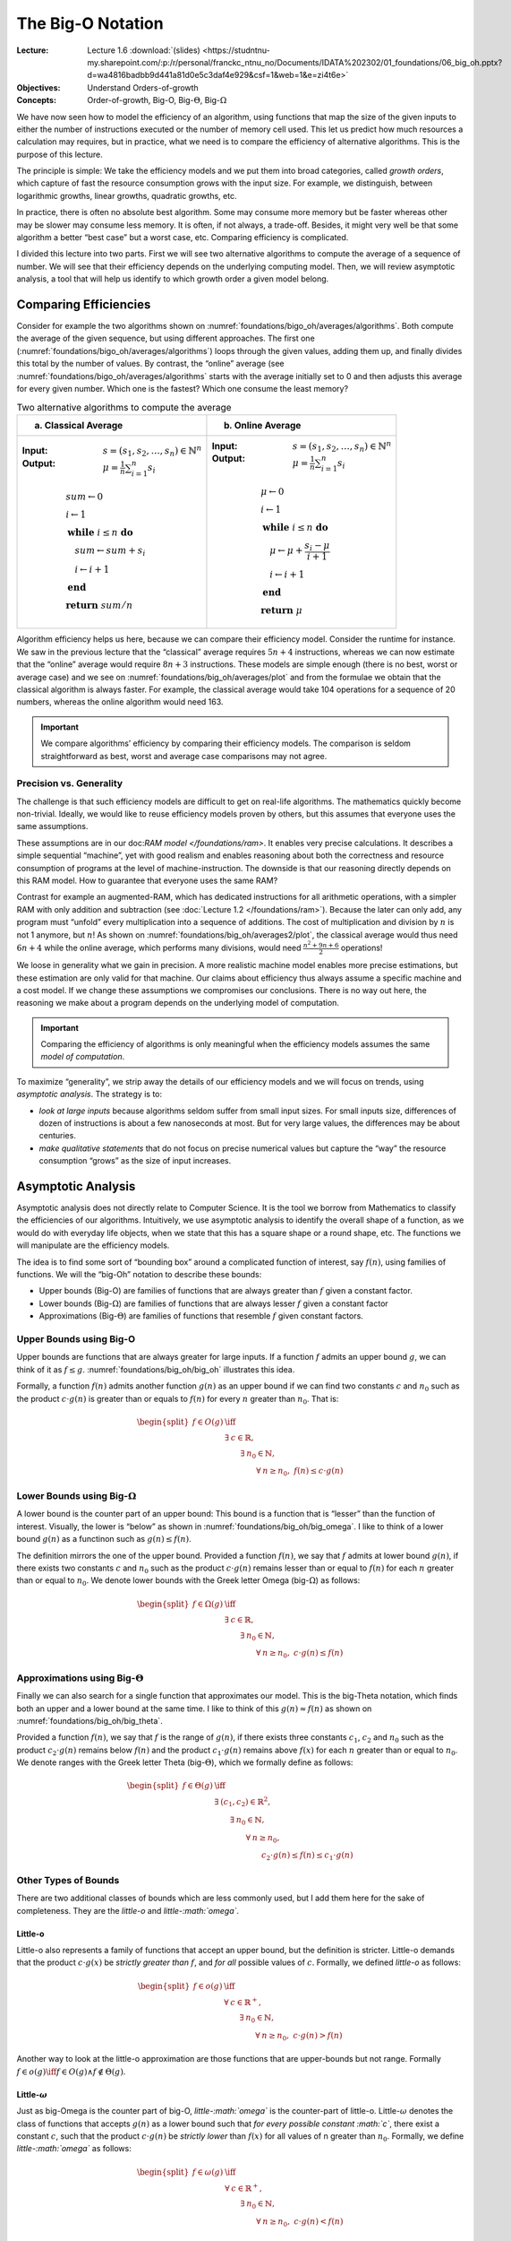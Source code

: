 ==================
The Big-O Notation
==================

:Lecture: Lecture 1.6 :download:`(slides)
          <https://studntnu-my.sharepoint.com/:p:/r/personal/franckc_ntnu_no/Documents/IDATA%202302/01_foundations/06_big_oh.pptx?d=wa4816badbb9d441a81d0e5c3daf4e929&csf=1&web=1&e=zi4t6e>`
:Objectives: Understand Orders-of-growth
:Concepts: Order-of-growth, Big-O, Big-:math:`\Theta`, Big-:math:`\Omega`

We have now seen how to model the efficiency of an algorithm, using
functions that map the size of the given inputs to either the number of
instructions executed or the number of memory cell used. This let us
predict how much resources a calculation may requires, but in practice,
what we need is to compare the efficiency of alternative algorithms.
This is the purpose of this lecture.

The principle is simple: We take the efficiency models and we put them
into broad categories, called *growth orders*, which capture of fast the
resource consumption grows with the input size. For example, we
distinguish, between logarithmic growths, linear growths, quadratic
growths, etc.

In practice, there is often no absolute best algorithm. Some may
consume more memory but be faster whereas other may be slower may
consume less memory. It is often, if not always, a trade-off. Besides,
it might very well be that some algorithm a better “best case” but a
worst case, etc. Comparing efficiency is complicated.

I divided this lecture into two parts. First we will see two alternative
algorithms to compute the average of a sequence of number. We will see
that their efficiency depends on the underlying computing model. Then,
we will review asymptotic analysis, a tool that will help us identify to
which growth order a given model belong.

Comparing Efficiencies
======================

Consider for example the two algorithms shown on
:numref:`foundations/bigo_oh/averages/algorithms`. Both compute the
average of the given sequence, but using different approaches. The
first one (:numref:`foundations/bigo_oh/averages/algorithms`) loops
through the given values, adding them up, and finally divides this
total by the number of values. By contrast, the “online” average (see
:numref:`foundations/bigo_oh/averages/algorithms` starts with the
average initially set to 0 and then adjusts this average for every
given number. Which one is the fastest? Which one consume the least
memory?

.. margin::

   .. figure:: _static/big_oh/images/average.svg
      :name: foundations/big_oh/averages/plot

      The runtime of the two average algorithm
      

.. list-table:: Two alternative algorithms to compute the average
   :name: foundations/bigo_oh/averages/algorithms
   :widths: 50 50
   :header-rows: 1

   * - (a) Classical Average
     - (b) Online Average
   * - :Input: :math:`s = (s_1, s_2, \ldots, s_n) \in \mathbb{N}^n`
       :Output: :math:`\mu = \frac{1}{n} \sum_{i=1}^{n} s_i`  

       .. math::
          & sum \gets 0 \\
          & i \gets 1 \\
          & \mathbf{while} \; i \leq n \; \mathbf{do} \\
          & \quad sum \gets sum + s_i \\
          & \quad i \gets i + 1 \\
          & \mathbf{end} \\
          & \mathbf{return} \; sum / n
          
     - :Input: :math:`s = (s_1, s_2, \ldots, s_n) \in \mathbb{N}^n`
       :Output: :math:`\mu = \frac{1}{n} \sum_{i=1}^{n} s_i`

       .. math::
          & \mu \gets 0 \\
          & i \gets 1 \\
          & \mathbf{while} \; i \leq n \; \mathbf{do} \\
          & \quad \mu \gets \mu + \frac{s_i - \mu}{i + 1} \\
          & \quad i \gets i + 1 \\
          & \mathbf{end} \\
          & \mathbf{return} \; \mu


Algorithm efficiency helps us here, because we can compare their
efficiency model. Consider the runtime for instance. We saw in the
previous lecture that the “classical” average requires :math:`5n+4`
instructions, whereas we can now estimate that the “online” average
would require :math:`8n + 3` instructions. These models are simple
enough (there is no best, worst or average case) and we see on
:numref:`foundations/big_oh/averages/plot` and from the formulae we
obtain that the classical algorithm is always faster. For example, the
classical average would take 104 operations for a sequence of 20
numbers, whereas the online algorithm would need 163.

.. important::

   We compare algorithms’ efficiency by comparing their efficiency
   models. The comparison is seldom straightforward as best, worst and
   average case comparisons may not agree.

Precision vs. Generality
------------------------

The challenge is that such efficiency models are difficult to get on
real-life algorithms. The mathematics quickly become non-trivial.
Ideally, we would like to reuse efficiency models proven by others, but
this assumes that everyone uses the same assumptions.

These assumptions are in our doc:`RAM model </foundations/ram>`. It enables
very precise calculations. It describes a simple sequential “machine”,
yet with good realism and enables reasoning about both the correctness
and resource consumption of programs at the level of
machine-instruction. The downside is that our reasoning directly depends
on this RAM model. How to guarantee that everyone uses the same RAM?

.. margin::

   .. figure:: _static/big_oh/images/averages2.svg
      :name: foundations/big_oh/averages2/plot

      Comparing the runtime efficiencies of average algorithms on a
      machine that only supports additions and subtraction.

Contrast for example an augmented-RAM, which has dedicated
instructions for all arithmetic operations, with a simpler RAM with
only addition and subtraction (see :doc:`Lecture 1.2
</foundations/ram>`). Because the later can only add, any program must
“unfold” every multiplication into a sequence of additions.  The cost
of multiplication and division by :math:`n` is not 1 anymore, but
:math:`n`! As shown on :numref:`foundations/big_oh/averages2/plot`,
the classical average would thus need :math:`6n+4` while the online
average, which performs many divisions, would need
:math:`\frac{n^2+9n+6}{2}` operations!

We loose in generality what we gain in precision. A more realistic
machine model enables more precise estimations, but these estimation are
only valid for that machine. Our claims about efficiency thus always
assume a specific machine and a cost model. If we change these
assumptions we compromises our conclusions. There is no way out here,
the reasoning we make about a program depends on the underlying model of
computation.

.. important::

   Comparing the efficiency of algorithms is only meaningful when the
   efficiency models assumes the same *model of computation*.

To maximize “generality”, we strip away the details of our efficiency
models and we will focus on trends, using *asymptotic analysis*. The
strategy is to:

-  *look at large inputs* because algorithms seldom suffer from small
   input sizes. For small inputs size, differences of dozen of
   instructions is about a few nanoseconds at most. But for very large
   values, the differences may be about centuries.

-  *make qualitative statements* that do not focus on precise numerical
   values but capture the “way” the resource consumption “grows” as the
   size of input increases.

Asymptotic Analysis
===================

Asymptotic analysis does not directly relate to Computer Science. It is
the tool we borrow from Mathematics to classify the efficiencies of our
algorithms. Intuitively, we use asymptotic analysis to identify the
overall shape of a function, as we would do with everyday life objects,
when we state that this has a square shape or a round shape, etc. The
functions we will manipulate are the efficiency models.

The idea is to find some sort of “bounding box” around a complicated
function of interest, say :math:`f(n)`, using families of functions. We
will the “big-Oh” notation to describe these bounds:

-  Upper bounds (Big-O) are families of functions that are always
   greater than :math:`f` given a constant factor.

-  Lower bounds (Big-:math:`\Omega`) are families of functions that are
   always lesser :math:`f` given a constant factor

-  Approximations (Big-:math:`\Theta`) are families of functions that
   resemble :math:`f` given constant factors.

Upper Bounds using Big-O
------------------------

Upper bounds are functions that are always greater for large inputs. If
a function :math:`f` admits an upper bound :math:`g`, we can think of it
as :math:`f \leq g`. :numref:`foundations/big_oh/big_oh` illustrates this 
idea.


.. margin::

   .. figure:: _static/big_oh/images/big_oh.svg
      :name: foundations/big_oh/big_oh

      :math:`f \in O(g)` means that :math:`g` is an "upper bound" of :math:`f`

Formally, a function :math:`f(n)` admits another function :math:`g(n)`
as an upper bound if we can find two constants :math:`c` and :math:`n_0`
such as the product :math:`c \cdot g(n)` is greater than or equals to
:math:`f(n)` for every :math:`n` greater than :math:`n_0`. That is:

.. math::

   \begin{split}
     f \in O (g) & \iff \\
     & \exists \: c \in \mathbb{R}, \; \\
     & \qquad \exists \: n_0 \in \mathbb{N}, \;  \\
     & \qquad \qquad \forall \: n \geq n_0,\; f(n) \leq c \cdot g(n) 
     \end{split}

Lower Bounds using Big-:math:`\Omega`
-------------------------------------

A lower bound is the counter part of an upper bound: This bound is a
function that is “lesser” than the function of interest. Visually, the
lower is “below” as shown in :numref:`foundations/big_oh/big_omega`.
I like to think of a lower bound :math:`g(n)` as a functinon such as
:math:`g(n) \leq f(n)`.

.. margin::

   .. figure:: _static/big_oh/images/big_omega.svg
      :name: foundations/big_oh/big_omega

      :math:`f \in \Omega(g)` means that :math:`g` is a lower bound of :math:`f`
            
             
The definition mirrors the one of the upper bound. Provided a function
:math:`f(n)`, we say that :math:`f` admits at lower bound :math:`g(n)`,
if there exists two constants :math:`c` and :math:`n_0` such as the
product :math:`c \cdot g(n)` remains lesser than or equal to
:math:`f(n)` for each :math:`n` greater than or equal to :math:`n_0`. We
denote lower bounds with the Greek letter Omega (big-:math:`\Omega`) as
follows:

.. math::

   \begin{split}
     f \in \Omega (g) & \iff \\
     & \exists \: c \in \mathbb{R}, \; \\
     & \qquad \exists \: n_0 \in \mathbb{N}, \;  \\
     & \qquad \qquad \forall \: n \geq n_0,\; c \cdot g(n) \leq f(n) 
     \end{split}

Approximations using Big-:math:`\Theta`
---------------------------------------

Finally we can also search for a single function that approximates our
model. This is the big-Theta notation, which finds both an upper and a
lower bound at the same time. I like to think of this :math:`g(n)
\approx f(n)` as shown on :numref:`foundations/big_oh/big_theta`.

.. margin::

   .. figure:: _static/big_oh/images/big_theta.svg
      :name: foundations/big_oh/big_theta

      :math:`f \in \Theta(g)` means that :math:`g` is both an upper
      and a lower bound of :math:`f`.
             
Provided a function :math:`f(n)`, we say that :math:`f` is the range of
:math:`g(n)`, if there exists three constants :math:`c_1`, :math:`c_2`
and :math:`n_0` such as the product :math:`c_2 \cdot g(n)` remains below
:math:`f(n)` and the product :math:`c_1 \cdot g(n)` remains above
:math:`f(x)` for each :math:`n` greater than or equal to :math:`n_0`. We
denote ranges with the Greek letter Theta (big-:math:`\Theta`), which we
formally define as follows:

.. math::

   \begin{split}
     f \in \Theta(g) & \iff \\
     & \exists \: (c_1, c_2) \in \mathbb{R}^2, \\
     & \qquad \exists \: n_0 \in \mathbb{N}, \\
     & \qquad \qquad \forall \: n \geq n_0, \\
     & \qquad \qquad \qquad c_2 \cdot g(n) \leq f(n) \leq c_1 \cdot g(n)
   \end{split}

Other Types of Bounds
---------------------

There are two additional classes of bounds which are less commonly used,
but I add them here for the sake of completeness. They are the
*little-o* and *little-:math:`\omega`*.

Little-o
^^^^^^^^

Little-o also represents a family of functions that accept an upper
bound, but the definition is stricter. Little-o demands that the product
:math:`c \cdot g(x)` be *strictly greater than* :math:`f`, and *for all*
possible values of :math:`c`. Formally, we defined *little-o* as
follows:

.. math::

   \begin{split}
       f \in o(g) & \iff \\
       & \forall \: c \in \mathbb{R}^+, \\
       & \qquad \exists \: n_0 \in \mathbb{N}, \\
       & \qquad \qquad \forall \: n \geq n_0, \; c \cdot g(n) > f(n)
     \end{split}

Another way to look at the little-o approximation are those functions
that are upper-bounds but not range. Formally
:math:`f\in o(g) \iff f \in O(g) \land f \not\in \Theta(g)`.

Little-:math:`\omega`
^^^^^^^^^^^^^^^^^^^^^

Just as big-Omega is the counter part of big-O, *little-:math:`\omega`*
is the counter-part of little-o. Little-:math:`\omega` denotes the class
of functions that accepts :math:`g(n)` as a lower bound such that *for
every possible constant :math:`c`*, there exist a constant :math:`c`,
such that the product :math:`c \cdot g(n)` be *strictly lower* than
:math:`f(x)` for all values of n greater than :math:`n_0`. Formally, we
define *little-:math:`\omega`* as follows:

.. math::

   \begin{split}
       f \in \omega(g) & \iff \\
       & \forall \: c \in \mathbb{R}^+, \\
       & \qquad \exists \: n_0 \in \mathbb{N}, \\
       & \qquad \qquad \forall \: n \geq n_0, \;  c \cdot g(n) < f(n)
     \end{split}

Both little-o and little-:math:`\omega` place stronger constraints on
the bounds and therefore lie further away from the model they describe.
The are so called "loose" bounds.

Tights bounds
^^^^^^^^^^^^^

A bound is said to be “tight”, when there is no better “closer” for a
given function [#preiss2008]_. Note that the expression "tight
bounds" sometimes refer big-:math:`\Theta`.  Intuitively, the tightest
bound is the "minimum" bound, that is, the bound that is smaller than
all the others. Formally, given two functions :math:`f` and :math:`g`,
such that :math:`f \in O(g)`, would be the "tightest" bound if and
only if: :math:`\forall h, \, f \in O(h) \implies g \in O(h)`.

.. [#preiss2008] Preiss, B. R. (2008). Data structures and algorithms
                 with object-oriented design patterns in C++. : John
                 Wiley & Sons. Chap 3.

      
Orders of Growth
================

Classification
--------------

As for algorithm efficiency we will use asymptotic analysis with
pre-existing growths, as listed in
:numref:`foundations/big_oh/growth_orders` (and shown on
:numref:`foundations/big_oh/growth_orders/plot`). These growths orders
capture how the efficiency grows with the input size. A constant
growth indicates that the efficiency does not depends on the input
size. By convention, an efficient algorithm is an algorithm whose
approximation at most linear. Anything that grows faster than a linear
relationship is seen as inefficient. We will meet many problems for
which the best known algorithms are still not “efficient”.

.. important::

   We use *asymptotic analysis* to simplify the models we obtain from
   *algorithm analysis*. Any kind of bound can possible describe any
   kind of scenario (best, worst or average).

.. margin::

   .. figure:: _static/big_oh/images/growths.svg
      :name: foundations/big_oh/growth_orders/plot
               
      Common growth orders
   

.. list-table::  Main growth orders used in Computer Science
   :name: foundations/big_oh/growth_orders
   :widths: 15, 20, 10, 10, 10
   :header-rows: 1

   * - Name
     - Formula
     - Cost (:math:`k=2`)
     -  
     -  
   * -  
     -  
     - :math:`n=10`
     - :math:`n=100`
     - Growth
   * - Linear
     - :math:`k`
     - 2
     - 2
     - x1
   * - Logarithmic
     - :math:`\log_k n`
     - 3.32
     - 6
     - x2
   * - k :sup:`th` root
     - :math:`\sqrt[k]{n}`
     - 3.16
     - 10
     - x3
   * - Linear
     - :math:`k \cdot n`
     - 10
     - 100
     - x10
   * - Log-linear
     - :math:`n \cdot \log_k n`
     - 33
     - 664
     - x20
   * - Polynomial
     - :math:`n^k`
     - 100
     - 10 000
     - x100
   * - Exponential
     - :math:`k^n`
     - 1 024
     - 1.26 x 10 :sup:`30`
     - x10 :sup:`26`
   * - Factorial
     - :math:`n!`
     - 3 628 800
     - 9.33 x 10 :sup:`157`
     - x10 :sup:`151`
       

Some problems are *intractable* because the only algorithm known to
solve have such low efficiency than solving any realistic instance would
take forever.

In Practice
-----------

Computing bounds is more of an academic exercise but I found it useful
to know how to do. There are three steps:

#. Find the efficiency model. Refer to Lectures :doc:`1.4
   </foundations/efficiency>` and :doc:`1.5 </foundations/analysis>` if counting the number of
   instructions executed or the number of memory cells used is
   unclear. Consider for example the expression we got for the online
   average running on a RAM with only addition and subtraction.

   .. math:: f(n) = \frac{n^2+9n+6}{2}

#. Identify the “bound” :math:`g(n)`. To this end, simplify the formula
   by keeping only the most significant term (the highest-order term)
   and removing the constant factor. On the previous example, that
   gives:

   .. math::

      \begin{align}
          f(n) & = \frac{n^2+9n+6}{2} \\
          & \leadsto \frac{n^2}{2} \tag{highest order term} \\
          & \leadsto n^2 \tag{constant factors}
      \end{align}


.. margin::
      
   .. figure:: _static/big_oh/images/bounds.svg
      :name: foundations/big_oh/bounds

      Visualizing the lower and upper bounds

      
3. Find the constants :math:`c` and :math:`n_0` and check that the
   relationship you are working with (O, :math:`\Omega` or
   :math:`\Theta`) holds for all inputs size greater than :math:`n_0`.
   We make a guess at the constants :math:`c` and check it the
   inequalities holds. Say for example we want to establish that
   :math:`f \in \Theta(n^2)`. We try with :math:`c_1 = 1` and we check
   that:

   .. math::
      \begin{aligned}
          f(n) & \leq c \cdot g(n) \\
          f(n) & \leq 1 \cdot n^2 \\
          n^2+9n+6 & \leq 2n^2 \\
          0 & \leq n^2 - 9n -6 \\
          n & \geq \frac{1}{2} \cdot \left(9 + \sqrt{105}\right) \\
          n & \geq 10
      \end{aligned}
                

   That gives us a possible values for :math:`n_0`. We proceed similarly
   for :math:`c_2`. A possible guess could be :math:`c_2=\frac{1}{2}`.
   That gives us another value for :math:`n \geq -\frac{2}{3}`. Theta
   holds on the interval where :math:`g` is both an upper bound and a
   lower bound, that is when :math:`n\geq 10`. As shown on
   :numref:`foundations/big_oh/bounds`, :math:`f` thus admits
   :math:`g(n)=n^2` both as a lower and upper bound for
   :math:`n \geq 10`, so we have established that
   :math:`f \in \Theta(n^2)`.

Pitfalls
--------

In my experience, this notation is very useful, as it conveys a lot of
information. Say I want to sort huge collections of books, I can quickly
browse through existing sorting algorithms and see that common have a
log-linear time-efficiency, while naive ones are the most
time-efficient.

Same Computation Model?
^^^^^^^^^^^^^^^^^^^^^^^

As we saw, we must remember that these bounds are most often
computed for a RAM. So if our implementation relies on a different
model, say its uses multiple thread or processes, then the bound is
irrelevant.

Same Scenario?
^^^^^^^^^^^^^^

Most often, bounds are computed for the worst case. But is this what we
need in practice. In many cases, the worst cases may not be
representative, because it is a very rare cases or acceptable. The
average case may be more relevant then.

Same Growth Order?
^^^^^^^^^^^^^^^^^^

Sometimes, two alternatives fall in the same family while they may be
very different. Consider for example :math:`f_1(n) = 1000n` and
:math:`f_2(n)=10n`. They both are in the order of linear functions, but
:math:`f_1` is 100 time faster. That’s a huge speed up in practice.

Expected Input
^^^^^^^^^^^^^^

The documented bounds assume very large and “random” inputs. But this
may not be the cases in practice. One may be sorting arrays that are not
completely randomized but only slightly and then some so-called
inefficient algorithm actually perform the best. The same applies for
input size the bound say nothing about small input sizes (where
:math:`n < n_0`).

Conclusions
===========

Now we know how to identify and compare algorithms’ efficiency. We do
that by identifying the underling growth order. That tells us directly
whether or not an algorithm will “scale” to large inputs and deliver its
results in a reasonable amount of time.

This closes the foundations of our courses. We have covered quite some
ground: We started with general definitions about computation and
algorithms, them we looked at RAM, which enables reasoning about
correctness and efficiency. You now much enough “theory” and will now
start looking at various data structure and algorithms to use them! We
start with the array next week!

